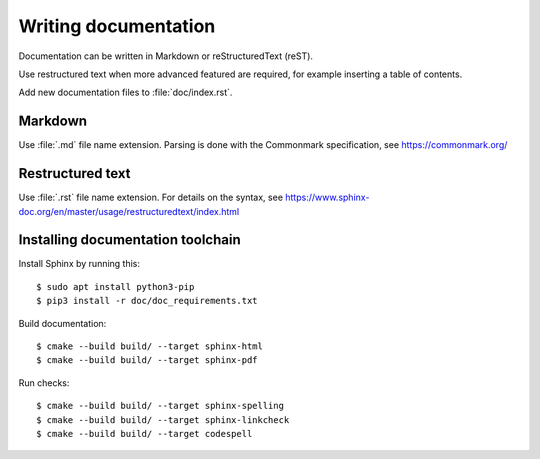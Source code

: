 .. _writing-documentation:

Writing documentation
=====================
Documentation can be written in Markdown or reStructuredText (reST).

Use restructured text when more advanced featured are required, for example
inserting a table of contents.

Add new documentation files to :file:`doc/index.rst`.


Markdown
--------
Use :file:`.md` file name extension.
Parsing is done with the Commonmark specification,
see https://commonmark.org/


Restructured text
-----------------
Use :file:`.rst` file name extension.
For details on the syntax, see
https://www.sphinx-doc.org/en/master/usage/restructuredtext/index.html


Installing documentation toolchain
----------------------------------

Install Sphinx by running this::

    $ sudo apt install python3-pip
    $ pip3 install -r doc/doc_requirements.txt

Build documentation::

    $ cmake --build build/ --target sphinx-html
    $ cmake --build build/ --target sphinx-pdf

Run checks::

    $ cmake --build build/ --target sphinx-spelling
    $ cmake --build build/ --target sphinx-linkcheck
    $ cmake --build build/ --target codespell
